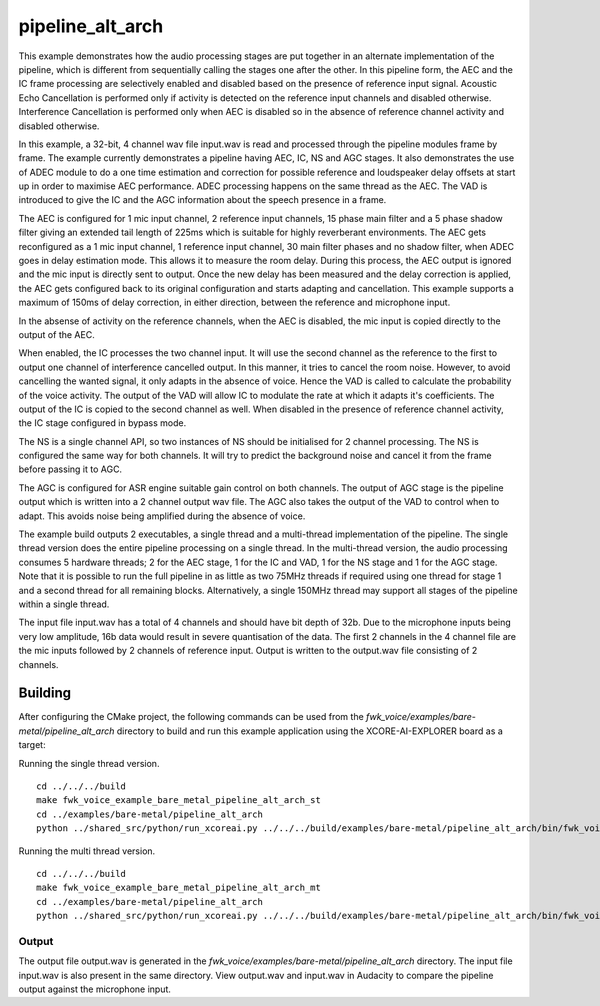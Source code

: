 
pipeline_alt_arch
==================

This example demonstrates how the audio processing stages are put together in an alternate implementation of the pipeline, which is different from sequentially calling the stages one after the other. In this pipeline form, the AEC and the IC frame processing are selectively enabled and disabled based on the presence of reference input signal. Acoustic Echo Cancellation is performed only if activity is detected on the reference input channels and disabled otherwise. Interference Cancellation is performed only when AEC is disabled so in the absence of reference channel activity and disabled otherwise.

In this example, a 32-bit, 4 channel wav file input.wav is read and processed through the pipeline modules frame by frame. The
example currently demonstrates a pipeline having AEC, IC, NS and AGC stages. It also demonstrates the use of ADEC module to
do a one time estimation and correction for possible reference and loudspeaker delay offsets at start up in order to
maximise AEC performance.  ADEC processing happens on the same thread as the AEC. The VAD is introduced
to give the IC and the AGC information about the speech presence in a frame.

The AEC is configured for 1 mic input channel, 2 reference input channels, 15 phase main filter and a 5 phase shadow
filter giving an extended tail length of 225ms which is suitable for highly reverberant environments. The AEC gets reconfigured as a 1 mic input channel, 1 reference input channel, 30 main filter phases and no shadow
filter, when ADEC goes in delay estimation mode. This allows it to measure the room delay. During this process, the AEC
output is ignored and the mic input is directly sent to output. Once the new delay has been measured and the delay correction is
applied, the AEC gets configured back to its original configuration and starts adapting and cancellation.
This example supports a maximum of 150ms of delay correction, in either direction, between the reference and microphone input.

In the absense of activity on the reference channels, when the AEC is disabled, the mic input is copied directly to the output of the AEC.

When enabled, the IC processes the two channel input. It will use the second channel as the reference to the first to output one channel of interference cancelled output.
In this manner, it tries to cancel the room noise. However, to avoid cancelling the wanted signal, it only adapts in the absence of voice.
Hence the VAD is called to calculate the probability of the voice activity. The output of the VAD will allow IC to modulate the rate
at which it adapts it's coefficients. The output of the IC is copied to the second channel as well. When disabled in the presence of reference channel activity, the IC stage configured in bypass mode.

The NS is a single channel API, so two instances of NS should be initialised for 2 channel processing. The NS is configured the same way 
for both channels. It will try to predict the background noise and cancel it from the frame before passing it to AGC.

The AGC is configured for ASR engine suitable gain control on both channels. The
output of AGC stage is the pipeline output which is written into a 2 channel output wav file. The AGC also takes the output
of the VAD to control when to adapt. This avoids noise being amplified during the absence of voice.

The example build outputs 2 executables, a single thread and a multi-thread implementation of the pipeline. The single thread version does the entire pipeline processing on a single thread. In the multi-thread version, the audio processing consumes 5 hardware threads; 2 for the AEC stage, 1 for the IC and VAD, 1 for the NS stage and 1 for the AGC stage.
Note that it is possible to run the full pipeline in as little as two 75MHz threads if required using one thread for stage 1 and
a second thread for all remaining blocks. Alternatively, a single 150MHz thread may support all stages of the pipeline within a single thread.

The input file input.wav has a total of 4 channels and should have bit depth of 32b. Due to the microphone inputs being very low amplitude,
16b data would result in severe quantisation of the data. The first 2 channels in the 4 channel file are the mic inputs followed by 2 channels 
of reference input. Output is written to the output.wav file consisting of 2 channels.

Building
********

After configuring the CMake project, the following commands can be used from the
`fwk_voice/examples/bare-metal/pipeline_alt_arch` directory to build and run this example application using the
XCORE-AI-EXPLORER board as a target:

Running the single thread version.

::
    
    cd ../../../build
    make fwk_voice_example_bare_metal_pipeline_alt_arch_st
    cd ../examples/bare-metal/pipeline_alt_arch
    python ../shared_src/python/run_xcoreai.py ../../../build/examples/bare-metal/pipeline_alt_arch/bin/fwk_voice_example_bare_metal_pipeline_alt_arch_st.xe --input ../shared_src/test_streams/pipeline_example_input.wav

Running the multi thread version.

::
    
    cd ../../../build
    make fwk_voice_example_bare_metal_pipeline_alt_arch_mt
    cd ../examples/bare-metal/pipeline_alt_arch
    python ../shared_src/python/run_xcoreai.py ../../../build/examples/bare-metal/pipeline_alt_arch/bin/fwk_voice_example_bare_metal_pipeline_alt_arch_mt.xe --input ../shared_src/test_streams/pipeline_example_input.wav

Output
------

The output file output.wav is generated in the `fwk_voice/examples/bare-metal/pipeline_alt_arch` directory. The
input file input.wav is also present in the same directory. View output.wav and input.wav in Audacity to compare the
pipeline output against the microphone input.
